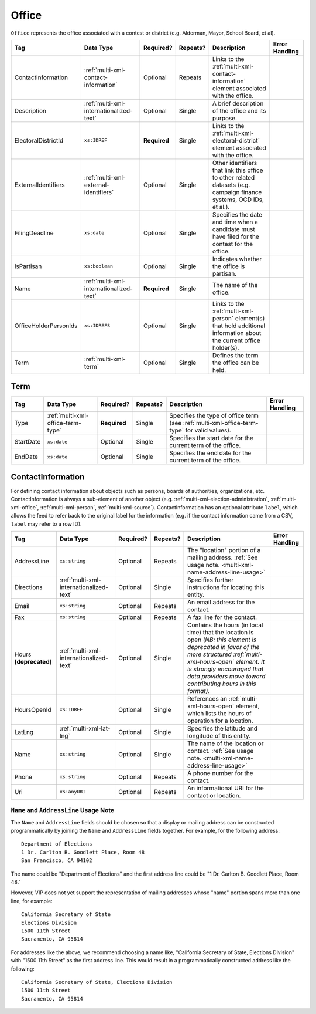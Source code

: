 .. This file is auto-generated.  Do not edit it by hand!

.. _multi-xml-office:

Office
======

``Office`` represents the office associated with a contest or district (e.g. Alderman, Mayor,
School Board, et al).

+-----------------------+-----------------------------------------+--------------+--------------+------------------------------------------+------------------------------------------+
| Tag                   | Data Type                               | Required?    | Repeats?     | Description                              | Error Handling                           |
+=======================+=========================================+==============+==============+==========================================+==========================================+
| ContactInformation    | :ref:`multi-xml-contact-information`    | Optional     | Repeats      | Links to the                             |                                          |
|                       |                                         |              |              | :ref:`multi-xml-contact-information`     |                                          |
|                       |                                         |              |              | element associated with the office.      |                                          |
+-----------------------+-----------------------------------------+--------------+--------------+------------------------------------------+------------------------------------------+
| Description           | :ref:`multi-xml-internationalized-text` | Optional     | Single       | A brief description of the office and    |                                          |
|                       |                                         |              |              | its purpose.                             |                                          |
+-----------------------+-----------------------------------------+--------------+--------------+------------------------------------------+------------------------------------------+
| ElectoralDistrictId   | ``xs:IDREF``                            | **Required** | Single       | Links to the                             |                                          |
|                       |                                         |              |              | :ref:`multi-xml-electoral-district`      |                                          |
|                       |                                         |              |              | element associated with the office.      |                                          |
+-----------------------+-----------------------------------------+--------------+--------------+------------------------------------------+------------------------------------------+
| ExternalIdentifiers   | :ref:`multi-xml-external-identifiers`   | Optional     | Single       | Other identifiers that link this office  |                                          |
|                       |                                         |              |              | to other related datasets (e.g. campaign |                                          |
|                       |                                         |              |              | finance systems, OCD IDs, et al.).       |                                          |
+-----------------------+-----------------------------------------+--------------+--------------+------------------------------------------+------------------------------------------+
| FilingDeadline        | ``xs:date``                             | Optional     | Single       | Specifies the date and time when a       |                                          |
|                       |                                         |              |              | candidate must have filed for the        |                                          |
|                       |                                         |              |              | contest for the office.                  |                                          |
+-----------------------+-----------------------------------------+--------------+--------------+------------------------------------------+------------------------------------------+
| IsPartisan            | ``xs:boolean``                          | Optional     | Single       | Indicates whether the office is          |                                          |
|                       |                                         |              |              | partisan.                                |                                          |
+-----------------------+-----------------------------------------+--------------+--------------+------------------------------------------+------------------------------------------+
| Name                  | :ref:`multi-xml-internationalized-text` | **Required** | Single       | The name of the office.                  |                                          |
+-----------------------+-----------------------------------------+--------------+--------------+------------------------------------------+------------------------------------------+
| OfficeHolderPersonIds | ``xs:IDREFS``                           | Optional     | Single       | Links to the :ref:`multi-xml-person`     |                                          |
|                       |                                         |              |              | element(s) that hold additional          |                                          |
|                       |                                         |              |              | information about the current office     |                                          |
|                       |                                         |              |              | holder(s).                               |                                          |
+-----------------------+-----------------------------------------+--------------+--------------+------------------------------------------+------------------------------------------+
| Term                  | :ref:`multi-xml-term`                   | Optional     | Single       | Defines the term the office can be held. |                                          |
+-----------------------+-----------------------------------------+--------------+--------------+------------------------------------------+------------------------------------------+


.. _multi-xml-term:

Term
----

+--------------+-----------------------------------+--------------+--------------+------------------------------------------+------------------------------------------+
| Tag          | Data Type                         | Required?    | Repeats?     | Description                              | Error Handling                           |
+==============+===================================+==============+==============+==========================================+==========================================+
| Type         | :ref:`multi-xml-office-term-type` | **Required** | Single       | Specifies the type of office term (see   |                                          |
|              |                                   |              |              | :ref:`multi-xml-office-term-type` for    |                                          |
|              |                                   |              |              | valid values).                           |                                          |
+--------------+-----------------------------------+--------------+--------------+------------------------------------------+------------------------------------------+
| StartDate    | ``xs:date``                       | Optional     | Single       | Specifies the start date for the current |                                          |
|              |                                   |              |              | term of the office.                      |                                          |
+--------------+-----------------------------------+--------------+--------------+------------------------------------------+------------------------------------------+
| EndDate      | ``xs:date``                       | Optional     | Single       | Specifies the end date for the current   |                                          |
|              |                                   |              |              | term of the office.                      |                                          |
+--------------+-----------------------------------+--------------+--------------+------------------------------------------+------------------------------------------+

.. code-block:: xml
   :linenos:

   <Office id="off0000">
     <ElectoralDistrictId>ed60129</ElectoralDistrictId>
     <FilingDeadline>2013-01-01</FilingDeadline>
     <IsPartisan>false</IsPartisan>
     <Name>
       <Text language="en">Governor</Text>
     </Name>
     <Term>
       <Type>full-term</Type>
     </Term>
   </Office>


.. _multi-xml-contact-information:

ContactInformation
------------------

For defining contact information about objects such as persons, boards of authorities,
organizations, etc. ContactInformation is always a sub-element of another object (e.g.
:ref:`multi-xml-election-administration`, :ref:`multi-xml-office`,
:ref:`multi-xml-person`, :ref:`multi-xml-source`). ContactInformation has an optional attribute
``label``, which allows the feed to refer back to the original label for the information
(e.g. if the contact information came from a CSV, ``label`` may refer to a row ID).

+------------------+-----------------------------------------+--------------+--------------+------------------------------------------+------------------------------------------+
| Tag              | Data Type                               | Required?    | Repeats?     | Description                              | Error Handling                           |
+==================+=========================================+==============+==============+==========================================+==========================================+
| AddressLine      | ``xs:string``                           | Optional     | Repeats      | The "location" portion of a mailing      |                                          |
|                  |                                         |              |              | address. :ref:`See usage note.           |                                          |
|                  |                                         |              |              | <multi-xml-name-address-line-usage>`     |                                          |
+------------------+-----------------------------------------+--------------+--------------+------------------------------------------+------------------------------------------+
| Directions       | :ref:`multi-xml-internationalized-text` | Optional     | Single       | Specifies further instructions for       |                                          |
|                  |                                         |              |              | locating this entity.                    |                                          |
+------------------+-----------------------------------------+--------------+--------------+------------------------------------------+------------------------------------------+
| Email            | ``xs:string``                           | Optional     | Repeats      | An email address for the contact.        |                                          |
+------------------+-----------------------------------------+--------------+--------------+------------------------------------------+------------------------------------------+
| Fax              | ``xs:string``                           | Optional     | Repeats      | A fax line for the contact.              |                                          |
+------------------+-----------------------------------------+--------------+--------------+------------------------------------------+------------------------------------------+
| Hours            | :ref:`multi-xml-internationalized-text` | Optional     | Single       | Contains the hours (in local time) that  |                                          |
| **[deprecated]** |                                         |              |              | the location is open *(NB: this element  |                                          |
|                  |                                         |              |              | is deprecated in favor of the more       |                                          |
|                  |                                         |              |              | structured :ref:`multi-xml-hours-open`   |                                          |
|                  |                                         |              |              | element. It is strongly encouraged that  |                                          |
|                  |                                         |              |              | data providers move toward contributing  |                                          |
|                  |                                         |              |              | hours in this format)*.                  |                                          |
+------------------+-----------------------------------------+--------------+--------------+------------------------------------------+------------------------------------------+
| HoursOpenId      | ``xs:IDREF``                            | Optional     | Single       | References an                            |                                          |
|                  |                                         |              |              | :ref:`multi-xml-hours-open` element,     |                                          |
|                  |                                         |              |              | which lists the hours of operation for a |                                          |
|                  |                                         |              |              | location.                                |                                          |
+------------------+-----------------------------------------+--------------+--------------+------------------------------------------+------------------------------------------+
| LatLng           | :ref:`multi-xml-lat-lng`                | Optional     | Single       | Specifies the latitude and longitude of  |                                          |
|                  |                                         |              |              | this entity.                             |                                          |
+------------------+-----------------------------------------+--------------+--------------+------------------------------------------+------------------------------------------+
| Name             | ``xs:string``                           | Optional     | Single       | The name of the location or contact.     |                                          |
|                  |                                         |              |              | :ref:`See usage note.                    |                                          |
|                  |                                         |              |              | <multi-xml-name-address-line-usage>`     |                                          |
+------------------+-----------------------------------------+--------------+--------------+------------------------------------------+------------------------------------------+
| Phone            | ``xs:string``                           | Optional     | Repeats      | A phone number for the contact.          |                                          |
+------------------+-----------------------------------------+--------------+--------------+------------------------------------------+------------------------------------------+
| Uri              | ``xs:anyURI``                           | Optional     | Repeats      | An informational URI for the contact or  |                                          |
|                  |                                         |              |              | location.                                |                                          |
+------------------+-----------------------------------------+--------------+--------------+------------------------------------------+------------------------------------------+

.. _multi-xml-name-address-line-usage:

``Name`` and ``AddressLine`` Usage Note
^^^^^^^^^^^^^^^^^^^^^^^^^^^^^^^^^^^^^^^

The ``Name`` and ``AddressLine`` fields should be chosen so that a display
or mailing address can be constructed programmatically by joining the
``Name`` and ``AddressLine`` fields together.  For example, for the
following address::

    Department of Elections
    1 Dr. Carlton B. Goodlett Place, Room 48
    San Francisco, CA 94102

The name could be "Department of Elections" and the first address line
could be "1 Dr. Carlton B. Goodlett Place, Room 48."

However, VIP does not yet support the representation of mailing addresses
whose "name" portion spans more than one line, for example::

    California Secretary of State
    Elections Division
    1500 11th Street
    Sacramento, CA 95814

For addresses like the above, we recommend choosing a name like, "California
Secretary of State, Elections Division" with "1500 11th Street" as the
first address line. This would result in a programmatically constructed
address like the following::

    California Secretary of State, Elections Division
    1500 11th Street
    Sacramento, CA 95814

.. code-block:: xml
   :linenos:

   <ContactInformation label="ci10861a">
      <AddressLine>1600 Pennsylvania Ave</AddressLine>
      <AddressLine>Washington, DC 20006</AddressLine>
      <Email>president@whitehouse.gov</Email>
      <Phone>202-456-1111</Phone>
      <Phone annotation="TDD">202-456-6213</Phone>
      <Uri>http://www.whitehouse.gov</Uri>
   </ContactInformation>
